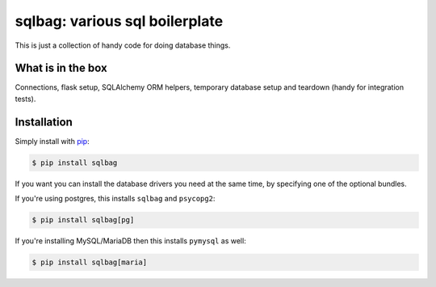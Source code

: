 sqlbag: various sql boilerplate
===============================

This is just a collection of handy code for doing database things.

What is in the box
------------------

Connections, flask setup, SQLAlchemy ORM helpers, temporary database setup and teardown (handy for integration tests).

Installation
------------

Simply install with `pip <https://pip.pypa.io>`_:

.. code-block:: shell

    $ pip install sqlbag

If you want you can install the database drivers you need at the same time, by specifying one of the optional bundles.

If you're using postgres, this installs ``sqlbag`` and ``psycopg2``:

.. code-block:: shell

    $ pip install sqlbag[pg]

If you're installing MySQL/MariaDB then this installs ``pymysql`` as well:

.. code-block:: shell

    $ pip install sqlbag[maria]

